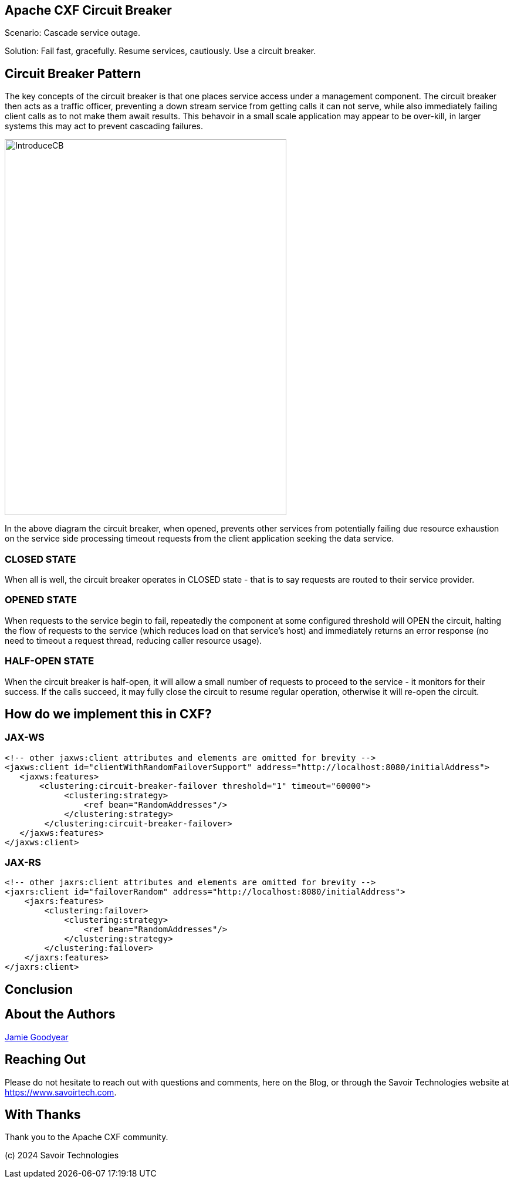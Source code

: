 == Apache CXF Circuit Breaker

Scenario: Cascade service outage.

Solution: Fail fast, gracefully. Resume services, cautiously. Use a circuit breaker.

== Circuit Breaker Pattern

The key concepts of the circuit breaker is that one places service access under a management component. The circuit breaker then acts as a traffic officer, preventing a down stream service from getting calls it can not serve, while also immediately failing client calls as to not make them await results. This behavoir in a small scale application may appear to be over-kill, in larger systems this may act to prevent cascading failures.

image::./assets/images/IntroduceCB.png[alt=IntroduceCB,width=480,height=640,align="center"]

In the above diagram the circuit breaker, when opened, prevents other services from potentially failing due resource exhaustion on the service side processing timeout requests from the client application seeking the data service.

=== CLOSED STATE

When all is well, the circuit breaker operates in CLOSED state - that is to say requests are routed to their service provider.


=== OPENED STATE

When requests to the service begin to fail, repeatedly the component at some configured threshold will OPEN the circuit, halting the flow of requests to the service (which reduces load on that service's host) and immediately returns an error response (no need to timeout a request thread, reducing caller resource usage).

=== HALF-OPEN STATE

When the circuit breaker is half-open, it will allow a small number of requests to proceed to the service - it monitors for their success. If the calls succeed, it may fully close the circuit to resume regular operation, otherwise it will re-open the circuit.

== How do we implement this in CXF?

=== JAX-WS

[,xml,num]
----
<!-- other jaxws:client attributes and elements are omitted for brevity -->
<jaxws:client id="clientWithRandomFailoverSupport" address="http://localhost:8080/initialAddress">
   <jaxws:features>
       <clustering:circuit-breaker-failover threshold="1" timeout="60000">
            <clustering:strategy>
                <ref bean="RandomAddresses"/>
            </clustering:strategy>
        </clustering:circuit-breaker-failover>
   </jaxws:features>
</jaxws:client>
----

=== JAX-RS

[,xml,num]
----
<!-- other jaxrs:client attributes and elements are omitted for brevity -->
<jaxrs:client id="failoverRandom" address="http://localhost:8080/initialAddress">
    <jaxrs:features>
        <clustering:failover>
            <clustering:strategy>
                <ref bean="RandomAddresses"/>
            </clustering:strategy>
        </clustering:failover>
    </jaxrs:features>
</jaxrs:client>
----

== Conclusion


== About the Authors

link:https://github.com/savoirtech/blogs/blob/main/authors/JamieGoodyear.md[Jamie Goodyear]

== Reaching Out

Please do not hesitate to reach out with questions and comments, here on the Blog, or through the Savoir Technologies website at https://www.savoirtech.com.

== With Thanks

Thank you to the Apache CXF community.

(c) 2024 Savoir Technologies
